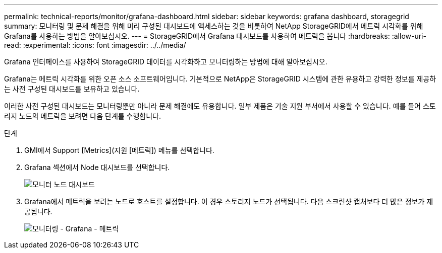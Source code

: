 ---
permalink: technical-reports/monitor/grafana-dashboard.html 
sidebar: sidebar 
keywords: grafana dashboard, storagegrid 
summary: 모니터링 및 문제 해결을 위해 미리 구성된 대시보드에 액세스하는 것을 비롯하여 NetApp StorageGRID에서 메트릭 시각화를 위해 Grafana를 사용하는 방법을 알아보십시오. 
---
= StorageGRID에서 Grafana 대시보드를 사용하여 메트릭을 봅니다
:hardbreaks:
:allow-uri-read: 
:experimental: 
:icons: font
:imagesdir: ../../media/


[role="lead"]
Grafana 인터페이스를 사용하여 StorageGRID 데이터를 시각화하고 모니터링하는 방법에 대해 알아보십시오.

Grafana는 메트릭 시각화를 위한 오픈 소스 소프트웨어입니다. 기본적으로 NetApp은 StorageGRID 시스템에 관한 유용하고 강력한 정보를 제공하는 사전 구성된 대시보드를 보유하고 있습니다.

이러한 사전 구성된 대시보드는 모니터링뿐만 아니라 문제 해결에도 유용합니다. 일부 제품은 기술 지원 부서에서 사용할 수 있습니다. 예를 들어 스토리지 노드의 메트릭을 보려면 다음 단계를 수행합니다.

.단계
. GMI에서 Support [Metrics](지원 [메트릭]) 메뉴를 선택합니다.
. Grafana 섹션에서 Node 대시보드를 선택합니다.
+
image:monitor/monitor-node-dashboard.png["모니터 노드 대시보드"]

. Grafana에서 메트릭을 보려는 노드로 호스트를 설정합니다. 이 경우 스토리지 노드가 선택됩니다. 다음 스크린샷 캡처보다 더 많은 정보가 제공됩니다.
+
image:monitor/monitor-grafana-metrics.png["모니터링 - Grafana - 메트릭"]


